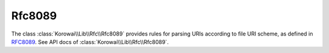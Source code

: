 .. index::
   single: Rfc8089
   single: Rfc; Rfc8089

.. _lib.rfc.rfc8089:

Rfc8089
=======

The class :class:`Korowai\\Lib\\Rfc\\Rfc8089` provides rules for parsing
URIs according to file URI scheme, as defined in RFC8089_. See API docs of
:class:`Korowai\\Lib\\Rfc\\Rfc8089`.

.. _RFC8089: https://tools.ietf.org/html/rfc8089

.. <!--- vim: set syntax=rst spell: -->
